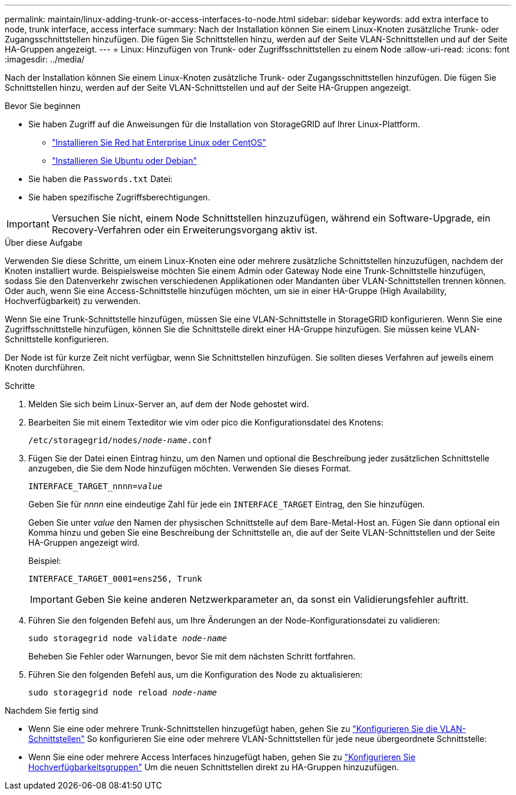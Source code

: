 ---
permalink: maintain/linux-adding-trunk-or-access-interfaces-to-node.html 
sidebar: sidebar 
keywords: add extra interface to node, trunk interface, access interface 
summary: Nach der Installation können Sie einem Linux-Knoten zusätzliche Trunk- oder Zugangsschnittstellen hinzufügen. Die fügen Sie Schnittstellen hinzu, werden auf der Seite VLAN-Schnittstellen und auf der Seite HA-Gruppen angezeigt. 
---
= Linux: Hinzufügen von Trunk- oder Zugriffsschnittstellen zu einem Node
:allow-uri-read: 
:icons: font
:imagesdir: ../media/


[role="lead"]
Nach der Installation können Sie einem Linux-Knoten zusätzliche Trunk- oder Zugangsschnittstellen hinzufügen. Die fügen Sie Schnittstellen hinzu, werden auf der Seite VLAN-Schnittstellen und auf der Seite HA-Gruppen angezeigt.

.Bevor Sie beginnen
* Sie haben Zugriff auf die Anweisungen für die Installation von StorageGRID auf Ihrer Linux-Plattform.
+
** link:../rhel/index.html["Installieren Sie Red hat Enterprise Linux oder CentOS"]
** link:../ubuntu/index.html["Installieren Sie Ubuntu oder Debian"]


* Sie haben die `Passwords.txt` Datei:
* Sie haben spezifische Zugriffsberechtigungen.



IMPORTANT: Versuchen Sie nicht, einem Node Schnittstellen hinzuzufügen, während ein Software-Upgrade, ein Recovery-Verfahren oder ein Erweiterungsvorgang aktiv ist.

.Über diese Aufgabe
Verwenden Sie diese Schritte, um einem Linux-Knoten eine oder mehrere zusätzliche Schnittstellen hinzuzufügen, nachdem der Knoten installiert wurde. Beispielsweise möchten Sie einem Admin oder Gateway Node eine Trunk-Schnittstelle hinzufügen, sodass Sie den Datenverkehr zwischen verschiedenen Applikationen oder Mandanten über VLAN-Schnittstellen trennen können. Oder auch, wenn Sie eine Access-Schnittstelle hinzufügen möchten, um sie in einer HA-Gruppe (High Availability, Hochverfügbarkeit) zu verwenden.

Wenn Sie eine Trunk-Schnittstelle hinzufügen, müssen Sie eine VLAN-Schnittstelle in StorageGRID konfigurieren. Wenn Sie eine Zugriffsschnittstelle hinzufügen, können Sie die Schnittstelle direkt einer HA-Gruppe hinzufügen. Sie müssen keine VLAN-Schnittstelle konfigurieren.

Der Node ist für kurze Zeit nicht verfügbar, wenn Sie Schnittstellen hinzufügen. Sie sollten dieses Verfahren auf jeweils einem Knoten durchführen.

.Schritte
. Melden Sie sich beim Linux-Server an, auf dem der Node gehostet wird.
. Bearbeiten Sie mit einem Texteditor wie vim oder pico die Konfigurationsdatei des Knotens:
+
`/etc/storagegrid/nodes/_node-name_.conf`

. Fügen Sie der Datei einen Eintrag hinzu, um den Namen und optional die Beschreibung jeder zusätzlichen Schnittstelle anzugeben, die Sie dem Node hinzufügen möchten. Verwenden Sie dieses Format.
+
`INTERFACE_TARGET_nnnn=_value_`

+
Geben Sie für _nnnn_ eine eindeutige Zahl für jede ein `INTERFACE_TARGET` Eintrag, den Sie hinzufügen.

+
Geben Sie unter _value_ den Namen der physischen Schnittstelle auf dem Bare-Metal-Host an. Fügen Sie dann optional ein Komma hinzu und geben Sie eine Beschreibung der Schnittstelle an, die auf der Seite VLAN-Schnittstellen und der Seite HA-Gruppen angezeigt wird.

+
Beispiel:

+
`INTERFACE_TARGET_0001=ens256, Trunk`

+

IMPORTANT: Geben Sie keine anderen Netzwerkparameter an, da sonst ein Validierungsfehler auftritt.

. Führen Sie den folgenden Befehl aus, um Ihre Änderungen an der Node-Konfigurationsdatei zu validieren:
+
`sudo storagegrid node validate _node-name_`

+
Beheben Sie Fehler oder Warnungen, bevor Sie mit dem nächsten Schritt fortfahren.

. Führen Sie den folgenden Befehl aus, um die Konfiguration des Node zu aktualisieren:
+
`sudo storagegrid node reload _node-name_`



.Nachdem Sie fertig sind
* Wenn Sie eine oder mehrere Trunk-Schnittstellen hinzugefügt haben, gehen Sie zu link:../admin/configure-vlan-interfaces.html["Konfigurieren Sie die VLAN-Schnittstellen"] So konfigurieren Sie eine oder mehrere VLAN-Schnittstellen für jede neue übergeordnete Schnittstelle:
* Wenn Sie eine oder mehrere Access Interfaces hinzugefügt haben, gehen Sie zu link:../admin/configure-high-availability-group.html["Konfigurieren Sie Hochverfügbarkeitsgruppen"] Um die neuen Schnittstellen direkt zu HA-Gruppen hinzuzufügen.

